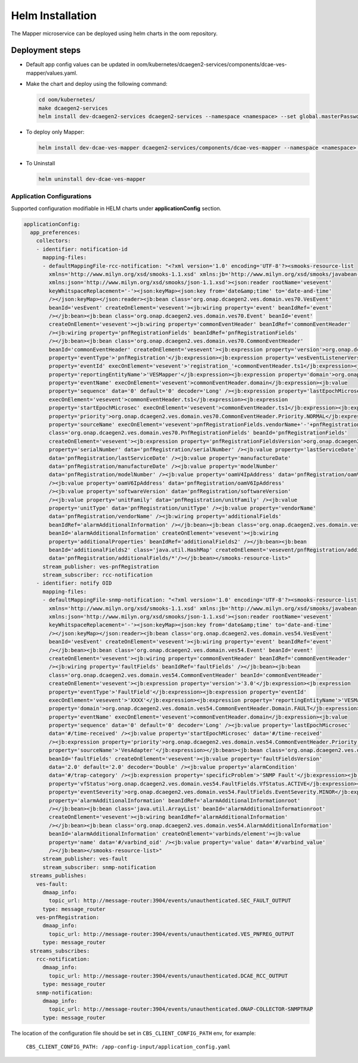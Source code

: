 .. This work is licensed under a Creative Commons Attribution 4.0 International License.
.. http://creativecommons.org/licenses/by/4.0
.. _ves-mapper-installation-helm:


Helm Installation
=================

The Mapper microservice can be deployed using helm charts in the oom repository.


Deployment steps
~~~~~~~~~~~~~~~~

- Default app config values can be updated in oom/kubernetes/dcaegen2-services/components/dcae-ves-mapper/values.yaml.

- Make the chart and deploy using the following command:

  .. code-block:: bash

    cd oom/kubernetes/
    make dcaegen2-services
    helm install dev-dcaegen2-services dcaegen2-services --namespace <namespace> --set global.masterPassword=<password>

- To deploy only Mapper:

  .. code-block:: bash

    helm install dev-dcae-ves-mapper dcaegen2-services/components/dcae-ves-mapper --namespace <namespace> --set global.masterPassword=<password>

- To Uninstall

  .. code-block:: bash

    helm uninstall dev-dcae-ves-mapper

Application Configurations
--------------------------

Supported configuration modifiable in HELM charts under **applicationConfig** section.

.. code-block:: yaml

	applicationConfig:
	  app_preferences:
	    collectors:
	    - identifier: notification-id
	      mapping-files:
	      - defaultMappingFile-rcc-notification: "<?xml version='1.0' encoding='UTF-8'?><smooks-resource-list
	        xmlns='http://www.milyn.org/xsd/smooks-1.1.xsd' xmlns:jb='http://www.milyn.org/xsd/smooks/javabean-1.4.xsd'
	        xmlns:json='http://www.milyn.org/xsd/smooks/json-1.1.xsd'><json:reader rootName='vesevent'
	        keyWhitspaceReplacement='-'><json:keyMap><json:key from='date&amp;time' to='date-and-time'
	        /></json:keyMap></json:reader><jb:bean class='org.onap.dcaegen2.ves.domain.ves70.VesEvent'
	        beanId='vesEvent' createOnElement='vesevent'><jb:wiring property='event' beanIdRef='event'
	        /></jb:bean><jb:bean class='org.onap.dcaegen2.ves.domain.ves70.Event' beanId='event'
	        createOnElement='vesevent'><jb:wiring property='commonEventHeader' beanIdRef='commonEventHeader'
	        /><jb:wiring property='pnfRegistrationFields' beanIdRef='pnfRegistrationFields'
	        /></jb:bean><jb:bean class='org.onap.dcaegen2.ves.domain.ves70.CommonEventHeader'
	        beanId='commonEventHeader' createOnElement='vesevent'><jb:expression property='version'>org.onap.dcaegen2.ves.domain.ves70.CommonEventHeader.Version._4_0_1</jb:expression><jb:expression
	        property='eventType'>'pnfRegistration'</jb:expression><jb:expression property='vesEventListenerVersion'>org.onap.dcaegen2.ves.domain.ves70.CommonEventHeader.VesEventListenerVersion._7_0_1</jb:expression><jb:expression
	        property='eventId' execOnElement='vesevent'>'registration_'+commonEventHeader.ts1</jb:expression><jb:expression
	        property='reportingEntityName'>'VESMapper'</jb:expression><jb:expression property='domain'>org.onap.dcaegen2.ves.domain.ves70.CommonEventHeader.Domain.PNF_REGISTRATION</jb:expression><jb:expression
	        property='eventName' execOnElement='vesevent'>commonEventHeader.domain</jb:expression><jb:value
	        property='sequence' data='0' default='0' decoder='Long' /><jb:expression property='lastEpochMicrosec'
	        execOnElement='vesevent'>commonEventHeader.ts1</jb:expression><jb:expression
	        property='startEpochMicrosec' execOnElement='vesevent'>commonEventHeader.ts1</jb:expression><jb:expression
	        property='priority'>org.onap.dcaegen2.ves.domain.ves70.CommonEventHeader.Priority.NORMAL</jb:expression><jb:expression
	        property='sourceName' execOnElement='vesevent'>pnfRegistrationFields.vendorName+'-'+pnfRegistrationFields.serialNumber</jb:expression></jb:bean><jb:bean
	        class='org.onap.dcaegen2.ves.domain.ves70.PnfRegistrationFields' beanId='pnfRegistrationFields'
	        createOnElement='vesevent'><jb:expression property='pnfRegistrationFieldsVersion'>org.onap.dcaegen2.ves.domain.ves70.PnfRegistrationFields.PnfRegistrationFieldsVersion._2_0</jb:expression><jb:value
	        property='serialNumber' data='pnfRegistration/serialNumber' /><jb:value property='lastServiceDate'
	        data='pnfRegistration/lastServiceDate' /><jb:value property='manufactureDate'
	        data='pnfRegistration/manufactureDate' /><jb:value property='modelNumber'
	        data='pnfRegistration/modelNumber' /><jb:value property='oamV4IpAddress' data='pnfRegistration/oamV4IpAddress'
	        /><jb:value property='oamV6IpAddress' data='pnfRegistration/oamV6IpAddress'
	        /><jb:value property='softwareVersion' data='pnfRegistration/softwareVersion'
	        /><jb:value property='unitFamily' data='pnfRegistration/unitFamily' /><jb:value
	        property='unitType' data='pnfRegistration/unitType' /><jb:value property='vendorName'
	        data='pnfRegistration/vendorName' /><jb:wiring property='additionalFields'
	        beanIdRef='alarmAdditionalInformation' /></jb:bean><jb:bean class='org.onap.dcaegen2.ves.domain.ves70.AlarmAdditionalInformation'
	        beanId='alarmAdditionalInformation' createOnElement='vesevent'><jb:wiring
	        property='additionalProperties' beanIdRef='additionalFields2' /></jb:bean><jb:bean
	        beanId='additionalFields2' class='java.util.HashMap' createOnElement='vesevent/pnfRegistration/additionalFields'><jb:value
	        data='pnfRegistration/additionalFields/*'/></jb:bean></smooks-resource-list>"
	      stream_publisher: ves-pnfRegistration
	      stream_subscriber: rcc-notification
	    - identifier: notify OID
	      mapping-files:
	      - defaultMappingFile-snmp-notification: "<?xml version='1.0' encoding='UTF-8'?><smooks-resource-list
	        xmlns='http://www.milyn.org/xsd/smooks-1.1.xsd' xmlns:jb='http://www.milyn.org/xsd/smooks/javabean-1.4.xsd'
	        xmlns:json='http://www.milyn.org/xsd/smooks/json-1.1.xsd'><json:reader rootName='vesevent'
	        keyWhitspaceReplacement='-'><json:keyMap><json:key from='date&amp;time' to='date-and-time'
	        /></json:keyMap></json:reader><jb:bean class='org.onap.dcaegen2.ves.domain.ves54.VesEvent'
	        beanId='vesEvent' createOnElement='vesevent'><jb:wiring property='event' beanIdRef='event'
	        /></jb:bean><jb:bean class='org.onap.dcaegen2.ves.domain.ves54.Event' beanId='event'
	        createOnElement='vesevent'><jb:wiring property='commonEventHeader' beanIdRef='commonEventHeader'
	        /><jb:wiring property='faultFields' beanIdRef='faultFields' /></jb:bean><jb:bean
	        class='org.onap.dcaegen2.ves.domain.ves54.CommonEventHeader' beanId='commonEventHeader'
	        createOnElement='vesevent'><jb:expression property='version'>'3.0'</jb:expression><jb:expression
	        property='eventType'>'FaultField'</jb:expression><jb:expression property='eventId'
	        execOnElement='vesevent'>'XXXX'</jb:expression><jb:expression property='reportingEntityName'>'VESMapper'</jb:expression><jb:expression
	        property='domain'>org.onap.dcaegen2.ves.domain.ves54.CommonEventHeader.Domain.FAULT</jb:expression><jb:expression
	        property='eventName' execOnElement='vesevent'>commonEventHeader.domain</jb:expression><jb:value
	        property='sequence' data='0' default='0' decoder='Long' /><jb:value property='lastEpochMicrosec'
	        data='#/time-received' /><jb:value property='startEpochMicrosec' data='#/time-received'
	        /><jb:expression property='priority'>org.onap.dcaegen2.ves.domain.ves54.CommonEventHeader.Priority.NORMAL</jb:expression><jb:expression
	        property='sourceName'>'VesAdapter'</jb:expression></jb:bean><jb:bean class='org.onap.dcaegen2.ves.domain.ves54.FaultFields'
	        beanId='faultFields' createOnElement='vesevent'><jb:value property='faultFieldsVersion'
	        data='2.0' default='2.0' decoder='Double' /><jb:value property='alarmCondition'
	        data='#/trap-category' /><jb:expression property='specificProblem'>'SNMP Fault'</jb:expression><jb:expression
	        property='vfStatus'>org.onap.dcaegen2.ves.domain.ves54.FaultFields.VfStatus.ACTIVE</jb:expression><jb:expression
	        property='eventSeverity'>org.onap.dcaegen2.ves.domain.ves54.FaultFields.EventSeverity.MINOR</jb:expression><jb:wiring
	        property='alarmAdditionalInformation' beanIdRef='alarmAdditionalInformationroot'
	        /></jb:bean><jb:bean class='java.util.ArrayList' beanId='alarmAdditionalInformationroot'
	        createOnElement='vesevent'><jb:wiring beanIdRef='alarmAdditionalInformation'
	        /></jb:bean><jb:bean class='org.onap.dcaegen2.ves.domain.ves54.AlarmAdditionalInformation'
	        beanId='alarmAdditionalInformation' createOnElement='varbinds/element'><jb:value
	        property='name' data='#/varbind_oid' /><jb:value property='value' data='#/varbind_value'
	        /></jb:bean></smooks-resource-list>"
	      stream_publisher: ves-fault
	      stream_subscriber: snmp-notification
	  streams_publishes:
	    ves-fault:
	      dmaap_info:
	        topic_url: http://message-router:3904/events/unauthenticated.SEC_FAULT_OUTPUT
	      type: message_router
	    ves-pnfRegistration:
	      dmaap_info:
	        topic_url: http://message-router:3904/events/unauthenticated.VES_PNFREG_OUTPUT
	      type: message_router
	  streams_subscribes:
	    rcc-notification:
	      dmaap_info:
	        topic_url: http://message-router:3904/events/unauthenticated.DCAE_RCC_OUTPUT
	      type: message_router
	    snmp-notification:
	      dmaap_info:
	        topic_url: http://message-router:3904/events/unauthenticated.ONAP-COLLECTOR-SNMPTRAP
	      type: message_router

The location of the configuration file should be set in ``CBS_CLIENT_CONFIG_PATH`` env, for example:

    ``CBS_CLIENT_CONFIG_PATH: /app-config-input/application_config.yaml``
